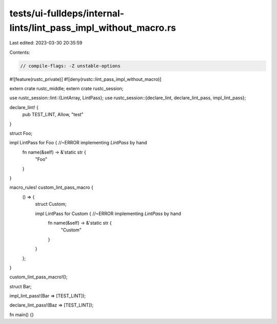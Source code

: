 tests/ui-fulldeps/internal-lints/lint_pass_impl_without_macro.rs
================================================================

Last edited: 2023-03-30 20:35:59

Contents:

.. code-block:: rs

    // compile-flags: -Z unstable-options

#![feature(rustc_private)]
#![deny(rustc::lint_pass_impl_without_macro)]

extern crate rustc_middle;
extern crate rustc_session;

use rustc_session::lint::{LintArray, LintPass};
use rustc_session::{declare_lint, declare_lint_pass, impl_lint_pass};

declare_lint! {
    pub TEST_LINT,
    Allow,
    "test"
}

struct Foo;

impl LintPass for Foo { //~ERROR implementing `LintPass` by hand
    fn name(&self) -> &'static str {
        "Foo"
    }
}

macro_rules! custom_lint_pass_macro {
    () => {
        struct Custom;

        impl LintPass for Custom { //~ERROR implementing `LintPass` by hand
            fn name(&self) -> &'static str {
                "Custom"
            }
        }
    };
}

custom_lint_pass_macro!();

struct Bar;

impl_lint_pass!(Bar => [TEST_LINT]);

declare_lint_pass!(Baz => [TEST_LINT]);

fn main() {}


